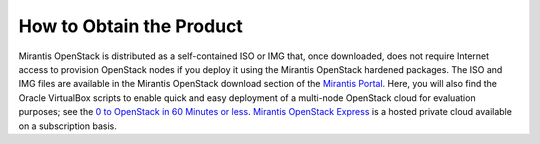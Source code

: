 How to Obtain the Product
=========================

Mirantis OpenStack is distributed as a self-contained ISO or IMG that,
once downloaded, does not require Internet access to provision OpenStack nodes
if you deploy it using the Mirantis OpenStack hardened packages.
The ISO and IMG files are available in the Mirantis OpenStack download section
of the `Mirantis Portal <http://software.mirantis.com>`_.
Here, you will also find the Oracle VirtualBox scripts
to enable quick and easy deployment of a multi-node OpenStack cloud for evaluation purposes;
see the `0 to OpenStack in 60 Minutes or less
<https://software.mirantis.com/quick-start/>`_.
`Mirantis OpenStack Express <https://express.mirantis.com/home>`_
is a hosted private cloud available on a subscription basis.
